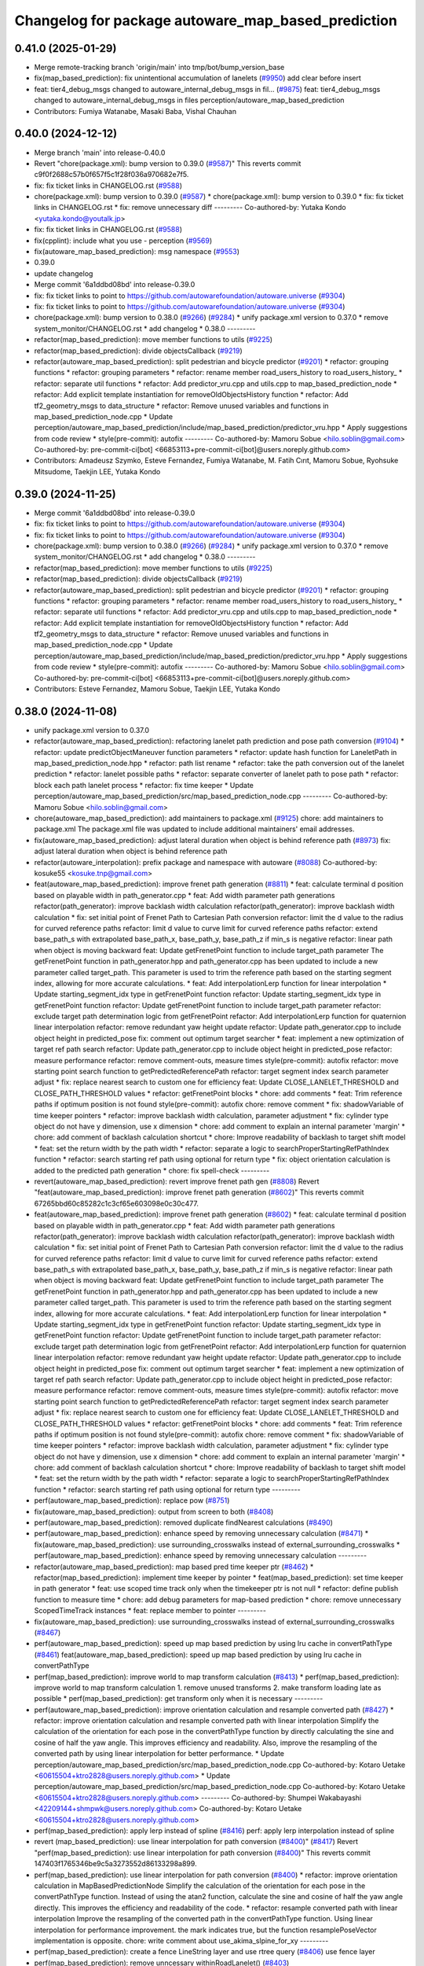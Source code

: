 ^^^^^^^^^^^^^^^^^^^^^^^^^^^^^^^^^^^^^^^^^^^^^^^^^^^
Changelog for package autoware_map_based_prediction
^^^^^^^^^^^^^^^^^^^^^^^^^^^^^^^^^^^^^^^^^^^^^^^^^^^

0.41.0 (2025-01-29)
-------------------
* Merge remote-tracking branch 'origin/main' into tmp/bot/bump_version_base
* fix(map_based_prediction): fix unintentional accumulation of lanelets (`#9950 <https://github.com/autowarefoundation/autoware.universe/issues/9950>`_)
  add clear before insert
* feat: tier4_debug_msgs changed to autoware_internal_debug_msgs in fil… (`#9875 <https://github.com/autowarefoundation/autoware.universe/issues/9875>`_)
  feat: tier4_debug_msgs changed to autoware_internal_debug_msgs in files perception/autoware_map_based_prediction
* Contributors: Fumiya Watanabe, Masaki Baba, Vishal Chauhan

0.40.0 (2024-12-12)
-------------------
* Merge branch 'main' into release-0.40.0
* Revert "chore(package.xml): bump version to 0.39.0 (`#9587 <https://github.com/autowarefoundation/autoware.universe/issues/9587>`_)"
  This reverts commit c9f0f2688c57b0f657f5c1f28f036a970682e7f5.
* fix: fix ticket links in CHANGELOG.rst (`#9588 <https://github.com/autowarefoundation/autoware.universe/issues/9588>`_)
* chore(package.xml): bump version to 0.39.0 (`#9587 <https://github.com/autowarefoundation/autoware.universe/issues/9587>`_)
  * chore(package.xml): bump version to 0.39.0
  * fix: fix ticket links in CHANGELOG.rst
  * fix: remove unnecessary diff
  ---------
  Co-authored-by: Yutaka Kondo <yutaka.kondo@youtalk.jp>
* fix: fix ticket links in CHANGELOG.rst (`#9588 <https://github.com/autowarefoundation/autoware.universe/issues/9588>`_)
* fix(cpplint): include what you use - perception (`#9569 <https://github.com/autowarefoundation/autoware.universe/issues/9569>`_)
* fix(autoware_map_based_prediction): msg namespace (`#9553 <https://github.com/autowarefoundation/autoware.universe/issues/9553>`_)
* 0.39.0
* update changelog
* Merge commit '6a1ddbd08bd' into release-0.39.0
* fix: fix ticket links to point to https://github.com/autowarefoundation/autoware.universe (`#9304 <https://github.com/autowarefoundation/autoware.universe/issues/9304>`_)
* fix: fix ticket links to point to https://github.com/autowarefoundation/autoware.universe (`#9304 <https://github.com/autowarefoundation/autoware.universe/issues/9304>`_)
* chore(package.xml): bump version to 0.38.0 (`#9266 <https://github.com/autowarefoundation/autoware.universe/issues/9266>`_) (`#9284 <https://github.com/autowarefoundation/autoware.universe/issues/9284>`_)
  * unify package.xml version to 0.37.0
  * remove system_monitor/CHANGELOG.rst
  * add changelog
  * 0.38.0
  ---------
* refactor(map_based_prediction): move member functions to utils (`#9225 <https://github.com/autowarefoundation/autoware.universe/issues/9225>`_)
* refactor(map_based_prediction): divide objectsCallback (`#9219 <https://github.com/autowarefoundation/autoware.universe/issues/9219>`_)
* refactor(autoware_map_based_prediction): split pedestrian and bicycle predictor (`#9201 <https://github.com/autowarefoundation/autoware.universe/issues/9201>`_)
  * refactor: grouping functions
  * refactor: grouping parameters
  * refactor: rename member road_users_history to road_users_history\_
  * refactor: separate util functions
  * refactor: Add predictor_vru.cpp and utils.cpp to map_based_prediction_node
  * refactor: Add explicit template instantiation for removeOldObjectsHistory function
  * refactor: Add tf2_geometry_msgs to data_structure
  * refactor: Remove unused variables and functions in map_based_prediction_node.cpp
  * Update perception/autoware_map_based_prediction/include/map_based_prediction/predictor_vru.hpp
  * Apply suggestions from code review
  * style(pre-commit): autofix
  ---------
  Co-authored-by: Mamoru Sobue <hilo.soblin@gmail.com>
  Co-authored-by: pre-commit-ci[bot] <66853113+pre-commit-ci[bot]@users.noreply.github.com>
* Contributors: Amadeusz Szymko, Esteve Fernandez, Fumiya Watanabe, M. Fatih Cırıt, Mamoru Sobue, Ryohsuke Mitsudome, Taekjin LEE, Yutaka Kondo

0.39.0 (2024-11-25)
-------------------
* Merge commit '6a1ddbd08bd' into release-0.39.0
* fix: fix ticket links to point to https://github.com/autowarefoundation/autoware.universe (`#9304 <https://github.com/autowarefoundation/autoware.universe/issues/9304>`_)
* fix: fix ticket links to point to https://github.com/autowarefoundation/autoware.universe (`#9304 <https://github.com/autowarefoundation/autoware.universe/issues/9304>`_)
* chore(package.xml): bump version to 0.38.0 (`#9266 <https://github.com/autowarefoundation/autoware.universe/issues/9266>`_) (`#9284 <https://github.com/autowarefoundation/autoware.universe/issues/9284>`_)
  * unify package.xml version to 0.37.0
  * remove system_monitor/CHANGELOG.rst
  * add changelog
  * 0.38.0
  ---------
* refactor(map_based_prediction): move member functions to utils (`#9225 <https://github.com/autowarefoundation/autoware.universe/issues/9225>`_)
* refactor(map_based_prediction): divide objectsCallback (`#9219 <https://github.com/autowarefoundation/autoware.universe/issues/9219>`_)
* refactor(autoware_map_based_prediction): split pedestrian and bicycle predictor (`#9201 <https://github.com/autowarefoundation/autoware.universe/issues/9201>`_)
  * refactor: grouping functions
  * refactor: grouping parameters
  * refactor: rename member road_users_history to road_users_history\_
  * refactor: separate util functions
  * refactor: Add predictor_vru.cpp and utils.cpp to map_based_prediction_node
  * refactor: Add explicit template instantiation for removeOldObjectsHistory function
  * refactor: Add tf2_geometry_msgs to data_structure
  * refactor: Remove unused variables and functions in map_based_prediction_node.cpp
  * Update perception/autoware_map_based_prediction/include/map_based_prediction/predictor_vru.hpp
  * Apply suggestions from code review
  * style(pre-commit): autofix
  ---------
  Co-authored-by: Mamoru Sobue <hilo.soblin@gmail.com>
  Co-authored-by: pre-commit-ci[bot] <66853113+pre-commit-ci[bot]@users.noreply.github.com>
* Contributors: Esteve Fernandez, Mamoru Sobue, Taekjin LEE, Yutaka Kondo

0.38.0 (2024-11-08)
-------------------
* unify package.xml version to 0.37.0
* refactor(autoware_map_based_prediction): refactoring lanelet path prediction and pose path conversion (`#9104 <https://github.com/autowarefoundation/autoware.universe/issues/9104>`_)
  * refactor: update predictObjectManeuver function parameters
  * refactor: update hash function for LaneletPath in map_based_prediction_node.hpp
  * refactor: path list rename
  * refactor: take the path conversion out of the lanelet prediction
  * refactor: lanelet possible paths
  * refactor: separate converter of lanelet path to pose path
  * refactor: block each path lanelet process
  * refactor: fix time keeper
  * Update perception/autoware_map_based_prediction/src/map_based_prediction_node.cpp
  ---------
  Co-authored-by: Mamoru Sobue <hilo.soblin@gmail.com>
* chore(autoware_map_based_prediction): add maintainers to package.xml (`#9125 <https://github.com/autowarefoundation/autoware.universe/issues/9125>`_)
  chore: add maintainers to package.xml
  The package.xml file was updated to include additional maintainers' email addresses.
* fix(autoware_map_based_prediction): adjust lateral duration when object is behind reference path (`#8973 <https://github.com/autowarefoundation/autoware.universe/issues/8973>`_)
  fix: adjust lateral duration when object is behind reference path
* refactor(autoware_interpolation): prefix package and namespace with autoware (`#8088 <https://github.com/autowarefoundation/autoware.universe/issues/8088>`_)
  Co-authored-by: kosuke55 <kosuke.tnp@gmail.com>
* feat(autoware_map_based_prediction): improve frenet path generation (`#8811 <https://github.com/autowarefoundation/autoware.universe/issues/8811>`_)
  * feat: calculate terminal d position based on playable width in path_generator.cpp
  * feat: Add width parameter path generations
  refactor(path_generator): improve backlash width calculation
  refactor(path_generator): improve backlash width calculation
  * fix: set initial point of Frenet Path to Cartesian Path conversion
  refactor: limit the d value to the radius for curved reference paths
  refactor: limit d value to curve limit for curved reference paths
  refactor: extend base_path_s with extrapolated base_path_x, base_path_y, base_path_z if min_s is negative
  refactor: linear path when object is moving backward
  feat: Update getFrenetPoint function to include target_path parameter
  The getFrenetPoint function in path_generator.hpp and path_generator.cpp has been updated to include a new parameter called target_path. This parameter is used to trim the reference path based on the starting segment index, allowing for more accurate calculations.
  * feat: Add interpolationLerp function for linear interpolation
  * Update starting_segment_idx type in getFrenetPoint function
  refactor: Update starting_segment_idx type in getFrenetPoint function
  refactor: Update getFrenetPoint function to include target_path parameter
  refactor: exclude target path determination logic from getFrenetPoint
  refactor: Add interpolationLerp function for quaternion linear interpolation
  refactor: remove redundant yaw height update
  refactor: Update path_generator.cpp to include object height in predicted_pose
  fix: comment out optimum target searcher
  * feat: implement a new optimization of target ref path search
  refactor: Update path_generator.cpp to include object height in predicted_pose
  refactor: measure performance
  refactor: remove comment-outs, measure times
  style(pre-commit): autofix
  refactor: move starting point search function to getPredictedReferencePath
  refactor: target segment index search parameter adjust
  * fix: replace nearest search to custom one for efficiency
  feat: Update CLOSE_LANELET_THRESHOLD and CLOSE_PATH_THRESHOLD values
  * refactor: getFrenetPoint blocks
  * chore: add comments
  * feat: Trim reference paths if optimum position is not found
  style(pre-commit): autofix
  chore: remove comment
  * fix: shadowVariable of time keeper pointers
  * refactor: improve backlash width calculation, parameter adjustment
  * fix: cylinder type object do not have y dimension, use x dimension
  * chore: add comment to explain an internal parameter 'margin'
  * chore: add comment of backlash calculation shortcut
  * chore: Improve readability of backlash to target shift model
  * feat: set the return width by the path width
  * refactor: separate a logic to searchProperStartingRefPathIndex function
  * refactor: search starting ref path using optional for return type
  * fix: object orientation calculation is added to the predicted path generation
  * chore: fix spell-check
  ---------
* revert(autoware_map_based_prediction): revert improve frenet path gen (`#8808 <https://github.com/autowarefoundation/autoware.universe/issues/8808>`_)
  Revert "feat(autoware_map_based_prediction): improve frenet path generation (`#8602 <https://github.com/autowarefoundation/autoware.universe/issues/8602>`_)"
  This reverts commit 67265bbd60c85282c1c3cf65e603098e0c30c477.
* feat(autoware_map_based_prediction): improve frenet path generation (`#8602 <https://github.com/autowarefoundation/autoware.universe/issues/8602>`_)
  * feat: calculate terminal d position based on playable width in path_generator.cpp
  * feat: Add width parameter path generations
  refactor(path_generator): improve backlash width calculation
  refactor(path_generator): improve backlash width calculation
  * fix: set initial point of Frenet Path to Cartesian Path conversion
  refactor: limit the d value to the radius for curved reference paths
  refactor: limit d value to curve limit for curved reference paths
  refactor: extend base_path_s with extrapolated base_path_x, base_path_y, base_path_z if min_s is negative
  refactor: linear path when object is moving backward
  feat: Update getFrenetPoint function to include target_path parameter
  The getFrenetPoint function in path_generator.hpp and path_generator.cpp has been updated to include a new parameter called target_path. This parameter is used to trim the reference path based on the starting segment index, allowing for more accurate calculations.
  * feat: Add interpolationLerp function for linear interpolation
  * Update starting_segment_idx type in getFrenetPoint function
  refactor: Update starting_segment_idx type in getFrenetPoint function
  refactor: Update getFrenetPoint function to include target_path parameter
  refactor: exclude target path determination logic from getFrenetPoint
  refactor: Add interpolationLerp function for quaternion linear interpolation
  refactor: remove redundant yaw height update
  refactor: Update path_generator.cpp to include object height in predicted_pose
  fix: comment out optimum target searcher
  * feat: implement a new optimization of target ref path search
  refactor: Update path_generator.cpp to include object height in predicted_pose
  refactor: measure performance
  refactor: remove comment-outs, measure times
  style(pre-commit): autofix
  refactor: move starting point search function to getPredictedReferencePath
  refactor: target segment index search parameter adjust
  * fix: replace nearest search to custom one for efficiency
  feat: Update CLOSE_LANELET_THRESHOLD and CLOSE_PATH_THRESHOLD values
  * refactor: getFrenetPoint blocks
  * chore: add comments
  * feat: Trim reference paths if optimum position is not found
  style(pre-commit): autofix
  chore: remove comment
  * fix: shadowVariable of time keeper pointers
  * refactor: improve backlash width calculation, parameter adjustment
  * fix: cylinder type object do not have y dimension, use x dimension
  * chore: add comment to explain an internal parameter 'margin'
  * chore: add comment of backlash calculation shortcut
  * chore: Improve readability of backlash to target shift model
  * feat: set the return width by the path width
  * refactor: separate a logic to searchProperStartingRefPathIndex function
  * refactor: search starting ref path using optional for return type
  ---------
* perf(autoware_map_based_prediction): replace pow (`#8751 <https://github.com/autowarefoundation/autoware.universe/issues/8751>`_)
* fix(autoware_map_based_prediction): output from screen to both (`#8408 <https://github.com/autowarefoundation/autoware.universe/issues/8408>`_)
* perf(autoware_map_based_prediction): removed duplicate findNearest calculations (`#8490 <https://github.com/autowarefoundation/autoware.universe/issues/8490>`_)
* perf(autoware_map_based_prediction): enhance speed by removing unnecessary calculation (`#8471 <https://github.com/autowarefoundation/autoware.universe/issues/8471>`_)
  * fix(autoware_map_based_prediction): use surrounding_crosswalks instead of external_surrounding_crosswalks
  * perf(autoware_map_based_prediction): enhance speed by removing unnecessary calculation
  ---------
* refactor(autoware_map_based_prediction): map based pred time keeper ptr (`#8462 <https://github.com/autowarefoundation/autoware.universe/issues/8462>`_)
  * refactor(map_based_prediction): implement time keeper by pointer
  * feat(map_based_prediction): set time keeper in path generator
  * feat: use scoped time track only when the timekeeper ptr is not null
  * refactor: define publish function to measure time
  * chore: add debug parameters for map-based prediction
  * chore: remove unnecessary ScopedTimeTrack instances
  * feat: replace member to pointer
  ---------
* fix(autoware_map_based_prediction): use surrounding_crosswalks instead of external_surrounding_crosswalks (`#8467 <https://github.com/autowarefoundation/autoware.universe/issues/8467>`_)
* perf(autoware_map_based_prediction): speed up map based prediction by using lru cache in convertPathType (`#8461 <https://github.com/autowarefoundation/autoware.universe/issues/8461>`_)
  feat(autoware_map_based_prediction): speed up map based prediction by using lru cache in convertPathType
* perf(map_based_prediction): improve world to map transform calculation (`#8413 <https://github.com/autowarefoundation/autoware.universe/issues/8413>`_)
  * perf(map_based_prediction): improve world to map transform calculation
  1. remove unused transforms
  2. make transform loading late as possible
  * perf(map_based_prediction): get transform only when it is necessary
  ---------
* perf(autoware_map_based_prediction): improve orientation calculation and resample converted path (`#8427 <https://github.com/autowarefoundation/autoware.universe/issues/8427>`_)
  * refactor: improve orientation calculation and resample converted path with linear interpolation
  Simplify the calculation of the orientation for each pose in the convertPathType function by directly calculating the sine and cosine of half the yaw angle. This improves efficiency and readability. Also, improve the resampling of the converted path by using linear interpolation for better performance.
  * Update perception/autoware_map_based_prediction/src/map_based_prediction_node.cpp
  Co-authored-by: Kotaro Uetake <60615504+ktro2828@users.noreply.github.com>
  * Update perception/autoware_map_based_prediction/src/map_based_prediction_node.cpp
  Co-authored-by: Kotaro Uetake <60615504+ktro2828@users.noreply.github.com>
  ---------
  Co-authored-by: Shumpei Wakabayashi <42209144+shmpwk@users.noreply.github.com>
  Co-authored-by: Kotaro Uetake <60615504+ktro2828@users.noreply.github.com>
* perf(map_based_prediction): apply lerp instead of spline (`#8416 <https://github.com/autowarefoundation/autoware.universe/issues/8416>`_)
  perf: apply lerp interpolation instead of spline
* revert (map_based_prediction): use linear interpolation for path conversion (`#8400 <https://github.com/autowarefoundation/autoware.universe/issues/8400>`_)" (`#8417 <https://github.com/autowarefoundation/autoware.universe/issues/8417>`_)
  Revert "perf(map_based_prediction): use linear interpolation for path conversion (`#8400 <https://github.com/autowarefoundation/autoware.universe/issues/8400>`_)"
  This reverts commit 147403f1765346be9c5a3273552d86133298a899.
* perf(map_based_prediction): use linear interpolation for path conversion (`#8400 <https://github.com/autowarefoundation/autoware.universe/issues/8400>`_)
  * refactor: improve orientation calculation in MapBasedPredictionNode
  Simplify the calculation of the orientation for each pose in the convertPathType function. Instead of using the atan2 function, calculate the sine and cosine of half the yaw angle directly. This improves the efficiency and readability of the code.
  * refactor: resample converted path with linear interpolation
  Improve the resampling of the converted path in the convertPathType function. Using linear interpolation for performance improvement.
  the mark indicates true, but the function resamplePoseVector implementation is opposite.
  chore: write comment about use_akima_slpine_for_xy
  ---------
* perf(map_based_prediction): create a fence LineString layer and use rtree query (`#8406 <https://github.com/autowarefoundation/autoware.universe/issues/8406>`_)
  use fence layer
* perf(map_based_prediction): remove unncessary withinRoadLanelet() (`#8403 <https://github.com/autowarefoundation/autoware.universe/issues/8403>`_)
* feat(map_based_prediction): filter surrounding crosswalks for pedestrians beforehand (`#8388 <https://github.com/autowarefoundation/autoware.universe/issues/8388>`_)
  fix withinAnyCroswalk
* fix(autoware_map_based_prediction): fix argument order (`#8031 <https://github.com/autowarefoundation/autoware.universe/issues/8031>`_)
  fix(autoware_map_based_prediction): fix argument order in call `getFrenetPoint()`
  Co-authored-by: Shintaro Tomie <58775300+Shin-kyoto@users.noreply.github.com>
  Co-authored-by: Kotaro Uetake <60615504+ktro2828@users.noreply.github.com>
* feat(map_based_prediction): add time_keeper (`#8176 <https://github.com/autowarefoundation/autoware.universe/issues/8176>`_)
* fix(autoware_map_based_prediction): fix shadowVariable (`#7934 <https://github.com/autowarefoundation/autoware.universe/issues/7934>`_)
  fix:shadowVariable
* perf(map_based_prediction): remove query on all fences linestrings (`#7237 <https://github.com/autowarefoundation/autoware.universe/issues/7237>`_)
* fix(autoware_map_based_prediction): fix syntaxError (`#7813 <https://github.com/autowarefoundation/autoware.universe/issues/7813>`_)
  * fix(autoware_map_based_prediction): fix syntaxError
  * style(pre-commit): autofix
  * fix spellcheck
  * fix new cppcheck warnings
  * style(pre-commit): autofix
  ---------
  Co-authored-by: pre-commit-ci[bot] <66853113+pre-commit-ci[bot]@users.noreply.github.com>
* feat: add `autoware\_` prefix to `lanelet2_extension` (`#7640 <https://github.com/autowarefoundation/autoware.universe/issues/7640>`_)
* refactor(universe_utils/motion_utils)!: add autoware namespace (`#7594 <https://github.com/autowarefoundation/autoware.universe/issues/7594>`_)
* refactor(motion_utils)!: add autoware prefix and include dir (`#7539 <https://github.com/autowarefoundation/autoware.universe/issues/7539>`_)
  refactor(motion_utils): add autoware prefix and include dir
* feat(autoware_universe_utils)!: rename from tier4_autoware_utils (`#7538 <https://github.com/autowarefoundation/autoware.universe/issues/7538>`_)
  Co-authored-by: kosuke55 <kosuke.tnp@gmail.com>
* feat(map based prediction): use polling subscriber (`#7397 <https://github.com/autowarefoundation/autoware.universe/issues/7397>`_)
  feat(map_based_prediction): use polling subscriber
* refactor(map_based_prediction): prefix map based prediction (`#7391 <https://github.com/autowarefoundation/autoware.universe/issues/7391>`_)
* Contributors: Esteve Fernandez, Kosuke Takeuchi, Kotaro Uetake, Mamoru Sobue, Maxime CLEMENT, Onur Can Yücedağ, Ryuta Kambe, Taekjin LEE, Takamasa Horibe, Takayuki Murooka, Yukinari Hisaki, Yutaka Kondo, kminoda, kobayu858

0.26.0 (2024-04-03)
-------------------
